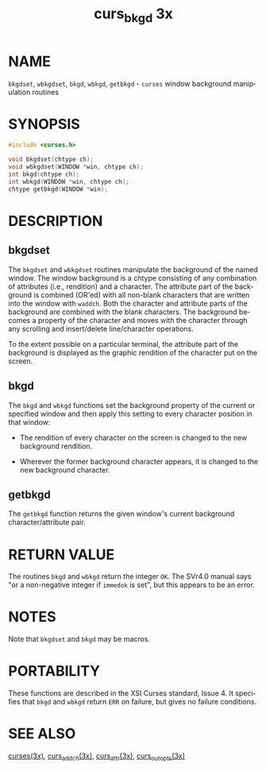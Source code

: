 #+TITLE: curs_bkgd 3x
#+AUTHOR:
#+LANGUAGE: en
#+STARTUP: showall

* NAME

  =bkgdset=, =wbkgdset=, =bkgd=, =wbkgd=, =getbkgd= - =curses= window
  background manipulation routines

* SYNOPSIS

  #+BEGIN_SRC c
    #include <curses.h>

    void bkgdset(chtype ch);
    void wbkgdset(WINDOW *win, chtype ch);
    int bkgd(chtype ch);
    int wbkgd(WINDOW *win, chtype ch);
    chtype getbkgd(WINDOW *win);
  #+END_SRC

* DESCRIPTION

** bkgdset

   The =bkgdset= and =wbkgdset= routines manipulate the background of
   the named window.  The window background is a chtype consisting of
   any combination of attributes (i.e., rendition) and a character.
   The attribute part of the background is combined (OR'ed) with all
   non-blank characters that are written into the window with
   =waddch=.  Both the character and attribute parts of the background
   are combined with the blank characters.  The background becomes a
   property of the character and moves with the character through any
   scrolling and insert/delete line/character operations.

   To the extent possible on a particular terminal, the attribute part
   of the background is displayed as the graphic rendition of the
   character put on the screen.

** bkgd

   The =bkgd= and =wbkgd= functions set the background property of the
   current or specified window and then apply this setting to every
   character position in that window:

   * The rendition of every character on the screen is changed to the
     new background rendition.

   * Wherever the former background character appears, it is changed
     to the new background character.

** getbkgd

   The =getbkgd= function returns the given window's current
   background character/attribute pair.

* RETURN VALUE

  The routines =bkgd= and =wbkgd= return the integer =OK=.  The SVr4.0
  manual says "or a non-negative integer if =immedok= is set", but
  this appears to be an error.

* NOTES

  Note that =bkgdset= and =bkgd= may be macros.

* PORTABILITY

  These functions are described in the XSI Curses standard, Issue 4.
  It specifies that =bkgd= and =wbkgd= return =ERR= on failure, but
  gives no failure conditions.

* SEE ALSO

  [[file:ncurses.3x.org][curses(3x)]], [[file:curs_addch.3x.org][curs_addch(3x)]], [[file:curs_attr.3x.org][curs_attr(3x)]], [[file:curs_outopts.3x.org][curs_outopts(3x)]]
